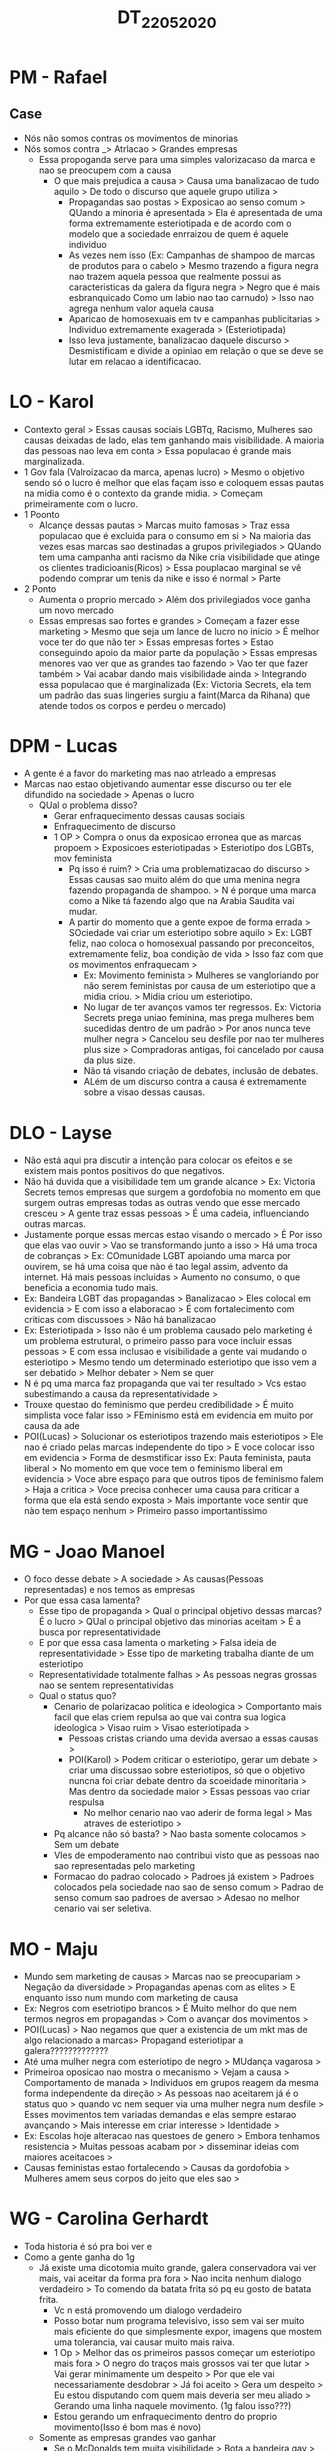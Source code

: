 #+TITLE: DT_22_05_2020

* PM - Rafael
** Case
- Nós não somos contras os movimentos de minorias
- Nós somos contra _> Atrlacao > Grandes empresas
  - Essa propoganda serve para uma simples valorizacaso da marca e nao se
    preocupem com a causa
    - O que mais prejudica a causa > Causa uma banalizacao de tudo aquilo > De
      todo o discurso que aquele grupo utiliza >
      - Propagandas sao postas > Exposicao ao senso comum > QUando a minoria é
        apresentada > Ela é apresentada de uma forma extremamente esteriotipada
        e de acordo com o modelo que a sociedade enrraizou de quem é aquele
        individuo
      - As vezes nem isso (Ex: Campanhas de shampoo de marcas de produtos para o
        cabelo > Mesmo trazendo a figura negra nao trazem aquela pessoa que
        realmente possui as caracteristicas da galera da figura negra > Negro
        que é mais esbranquicado Como um labio nao tao carnudo) > Isso nao
        agrega nenhum valor aquela causa
      - Aparicao de homosexuais em tv e campanhas publicitarias > Individuo
        extremamente exagerada > (Esteriotipada)
      - Isso leva justamente, banalizacao daquele discurso > Desmistificam e
        divide a opiniao em relação o que se deve se lutar em relacao a
        identificacao.
* LO - Karol
- Contexto geral > Essas causas sociais LGBTq, Racismo, Mulheres sao causas
  deixadas de lado, elas tem ganhando mais visibilidade. A maioria das pessoas
  nao leva em conta > Essa populacao é grande mais marginalizada.
- 1 Gov fala (Valroizacao da marca, apenas lucro) > Mesmo o objetivo sendo só o
  lucro é melhor que elas façam isso e coloquem essas pautas na midia como é o
  contexto da grande midia. > Começam primeiramente com o lucro.
- 1 Poonto
  - Alcançe dessas pautas > Marcas muito famosas > Traz essa populacao que é
    excluida para o consumo em si > Na maioria das vezes esas marcas sao
    destinadas a grupos privilegiados > QUando tem uma campanha anti racismo da
    Nike cria visibilidade que atinge os clientes tradicioanis(Ricos) > Essa
    pouplacao marginal se vê podendo comprar um tenis da nike e isso é normal >
    Parte
- 2 Ponto
  - Aumenta o proprio mercado > Além dos privilegiados voce ganha um novo mercado
  - Essas empresas sao fortes e grandes > Começam a fazer esse marketing > Mesmo
    que seja um lance de lucro no inicio > É melhor voce ter do que não ter >
    Essas empresas fortes > Estao conseguindo apoio da maior parte da população
    > Essas empresas menores vao ver que as grandes tao fazendo > Vao ter que
    fazer também > Vai acabar dando mais visibilidade ainda > Integrando essa
    populacao que é marginalizada (Ex: Victoria Secrets, ela tem um padrão das
    suas lingeries surgiu a faint(Marca da Rihana) que atende todos os corpos e
    perdeu o mercado)
* DPM - Lucas
- A gente é a favor do marketing mas nao atrleado a empresas
- Marcas nao estao objetivando aumentar esse discurso ou ter ele difundido na
  sociedade > Apenas o lucro
  - QUal o problema disso?
    - Gerar enfraquecimento dessas causas sociais
    - Enfraquecimento de discurso
    - 1 OP > Compra o onus da exposicao erronea que as marcas propoem >
      Exposicoes esteriotipadas > Esteriotipo dos LGBTs, mov feminista
      - Pq isso é ruim? > Cria uma problematizacao do discurso > Essas causas
        sao muito além do que uma menina negra fazendo propaganda de shampoo. >
        N é porque uma marca como a Nike tá fazendo algo que na Arabia Saudita
        vai mudar.
      - A partir do momento que a gente expoe de forma errada > SOciedade vai
        criar um esteriotipo sobre aquilo > Ex: LGBT feliz, nao coloca o
        homosexual passando por preconceitos, extremamente feliz, boa condição
        de vida > Isso faz com que os movimentos enfraquecam >
        - Ex: Movimento feminista > Mulheres se vangloriando por não serem
          feministas por causa de um esteriotipo que a midia criou. > Midia
          criou um esteriotipo.
        - No lugar de ter avanços vamos ter regressos. Ex: Victoria Secrets
          prega uniao feminina, mas prega mulheres bem sucedidas dentro de um
          padrão > Por anos nunca teve mulher negra > Cancelou seu desfile por
          nao ter mulheres plus size > Compradoras antigas, foi cancelado por
          causa da plus size.
        - Não tá visando criação de debates, inclusão de debates.
        - ALém de um discurso contra a causa é extremamente sobre a visao dessas causas.
* DLO - Layse
- Não está aqui pra discutir a intenção para colocar os efeitos e se existem
  mais pontos positivos do que negativos.
- Não há duvida que a visibilidade tem um grande alcance > Ex: Victoria Secrets
  temos empresas que surgem a gordofobia no momento em que surgem outras
  empresas todas as outras vendo que esse mercado cresceu > A gente traz essas
  pessoas > É uma cadeia, influenciando outras marcas.
- Justamente porque essas mercas estao visando o mercado > É Por isso que elas
  vao ouvir > Vao se transformando junto a isso > Há uma troca de cobranças >
  Ex: COmunidade LGBT apoiando uma marca por ouvirem, se há uma coisa que nào é
  tao legal assim, advento da internet. Há mais pessoas incluidas > Aumento no
  consumo, o que beneficia a economia tudo mais.
- Ex: Bandeira LGBT das propagandas > Banalizacao > Eles colocal em evidencia >
  E com isso a elaboracao  > É com fortalecimento com criticas com discussoes >
  Não há banalizacao
- Ex: Esteriotipada > Isso não é um problema causado pelo marketing é um
  problema estrutural, o primeiro passo para voce incluir essas pessoas > E com
  essa inclusao e visibilidade a gente vai mudando o esteriotipo > Mesmo tendo
  um determinado esteriotipo que isso vem a ser debatido > Melhor debater > Nem
  se quer
- N é pq uma marca faz propaganda que vai ter resultado > Vcs estao subestimando
  a causa da representatividade >
- Trouxe questao do feminismo que perdeu credibilidade > É muito simplista voce
  falar isso > FEminismo está em evidencia em muito por causa da ade
- POI(Lucas) > Solucionar os esteriotipos trazendo mais esteriotipos > Ele nao é
  criado pelas marcas independente do tipo > E voce colocar isso em evidencia >
  Forma de desmstificar isso Ex: Pauta feminista, pauta liberal > No momento em
  que voce tem o feminismo liberal em evidencia > Voce abre espaço para que
  outros tipos de feminismo falem > Haja a critica > Voce precisa conhecer uma
  causa para criticar a forma que ela está sendo exposta > Mais importante voce
  sentir que nào tem espaço nenhum > Primeiro passo importantissimo
* MG - Joao Manoel
- O foco desse debate > A sociedade > As causas(Pessoas representadas) e nos
  temos as empresas
- Por que essa casa lamenta?
  - Esse tipo de propaganda > Qual o principal objetivo dessas marcas? É o lucro
    > QUal o principal objetivo das minorias aceitam > É a busca por
    representatividade
  - E por que essa casa lamenta o marketing > Falsa ideia de representatividade
    > Esse tipo de marketing trabalha diante de um esteriotipo
  - Representatividade totalmente falhas > As pessoas negras grossas nao se
    sentem representatividas
  - Qual o status quo?
    - Cenario de polarizacao politica e ideologica > Comportanto mais facil que
      elas criem repulsa ao que vai contra sua logica ideologica > Visao ruim >
      Visao esteriotipada >
      - Pessoas cristas criando uma devida aversao a essas causas >
      - POI(Karol) > Podem criticar o esteriotipo, gerar um debate > criar uma
        discussao sobre esteriotipos, só que o objetivo nuncna foi criar debate
        dentro da scoeidade minoritaria > Mas dentro da sociedade maior > Essas
        pessoas vao criar respulsa
        - No melhor cenario nao vao aderir de forma legal > Mas atraves de
          esteriotipo >
    - Pq alcance não só basta? > Nao basta somente colocamos > Sem um debate
    - VIes de empoderamento nao contribui visto que as pessoas nao sao
      representadas pelo marketing
    - Formacao do padrao colocado > Padroes já existem > Padroes colocados pela
      sociedade nao sao de senso comum > Padrao de senso comum sao padroes de
      aversao > Adesao no melhor cenario vai ser seletiva.
* MO - Maju
- Mundo sem marketing de causas > Marcas nao se preocupariam > Negação da
  diversidade > Propagandas apenas com as elites > E enquanto isso num mundo com
  marketing de causa
- Ex: Negros com esetriotipo brancos > É Muito melhor do que nem termos negros
  em propagandas > Com o avançar dos movimentos >
- POI(Lucas) > Nao negamos que quer a existencia de um mkt mas de algo
  relacionado a marcas> Propagand esteriotipar a galera?????????????
- Até uma mulher negra com esteriotipo de negro > MUdança vagarosa >
- Primeiroa oposicao nao mostra o mecanismo > Vejam a causa > Comportamento de
  manada > Individuos em grupos reagem da mesma forma independente da direção >
  As pessoas nao aceitarem já é o status quo > quando vc nem sequer via uma
  mulher negra num desfile > Esses movimentos tem variadas demandas e elas
  sempre estarao avançando > Mais interesse em criar interesse > Identidade >
- Ex: Escolas hoje alteracao nas questoes de genero > Embora tenhamos
  resistencia > Muitas pessoas acabam por > disseminar ideias com maiores
  aceitacoes >
- Causas feministas estao fortalecendo > Causas da gordofobia > Mulheres amem
  seus corpos do jeito que eles sao >
* WG - Carolina Gerhardt
- Toda historia é só pra boi ver e
- Como a gente ganha do 1g
  - Já existe uma dicotomia muito grande, galera conservadora vai ver mais, vai
    aceitar da forma pra fora > Nao incita nenhum dialogo verdadeiro > To
    comendo da batata frita só pq eu gosto de batata frita.
    - Vc n está promovendo um dialogo verdadeiro
    - Posso botar num programa televisivo, isso sem vai ser muito mais eficiente
      do que simplesmente expor, imagens que mostem uma tolerancia, vai causar
      muito mais raiva.
    - 1 Op > Melhor das os primeiros passos começar um esteriotipo mais fora > O
      negro do traços mais grossos vai ter que lutar > Vai gerar minimamente um
      despeito > Por que ele vai necessariamente desdobrar > Já foi aceito >
      Gera um despeito > Eu estou disputando com quem mais deveria ser meu
      aliado > Gerando uma linha naquele movimento. (1g falou isso???)
    - Estou gerando um enfraquecimento dentro do proprio movimento(Isso é bom
      mas é novo)
  - Somente as empresas grandes vao ganhar
    - Se o McDonalds tem muita visibilidade > Bota a bandeira gay > Todo mundo
      vai querer comer e a batatinha daquele podrão > Ele n tem uma bandeira gay
      > N colocam esse mkt de causas?????
  - Tem tanto negro correndo de nike, atraves de metodos que promovem um dialogo
    >
* WO - Lavinia
- 1 Gov > Pior caso possível > Essas empresas so aderem ao lucro > N existe
  empresa que queira lutar por aquele movimento >
  - Banalizacao do discurso > N me mostram esteriotipos(Eles mostram) > Mkt já
    está tentando desesteriotipar uma sociedade que n aceita LGBT, que n eaceita
    mulheres em propagandas
    - Ex: Boticario dia dos namorados, n há uma banalizacao do discurso esse mkt
      tá lutando para desesteriotipatizar.
  - Nao compram o melhor caso possível. Chanel, mulheres aderirem > N pq ela
    queria lucro mas pq queria representatividade. Quanto mais pessoas lutando
    pro-minorias melhor.
  - Movimento feminista só cresce cada vez mais > Mulheres imersas numa
    cultura conservadora > O mkt de causa aceitacao cada vez mais da mulher.
- 2 Gov > Falsa ideia de representatividade > Colocam mulheres negros sao
  aclamadas pelo publico e eles cancelam as marcas que nao sao pro minorias >
  As pessoas reclamam > Elas nao estam se sentindo mal representadas > Elas
  querem mais >
  - N é onus da oposicao mostrar como vai mudar uma sociedade como um todo >
    homosexuais vao se sentir representados >
  - Rivalidade enfraquece > Individuos que sao CIS nao necessitam de
    representatividade já sao a maioria > Diretamente e sempre foram
    representadas > Minorias trabalharem com pessoas que sao maiorias >
  - Livre mercado medias e pquenas empresas vao começar a ideia de mkt de causa.
